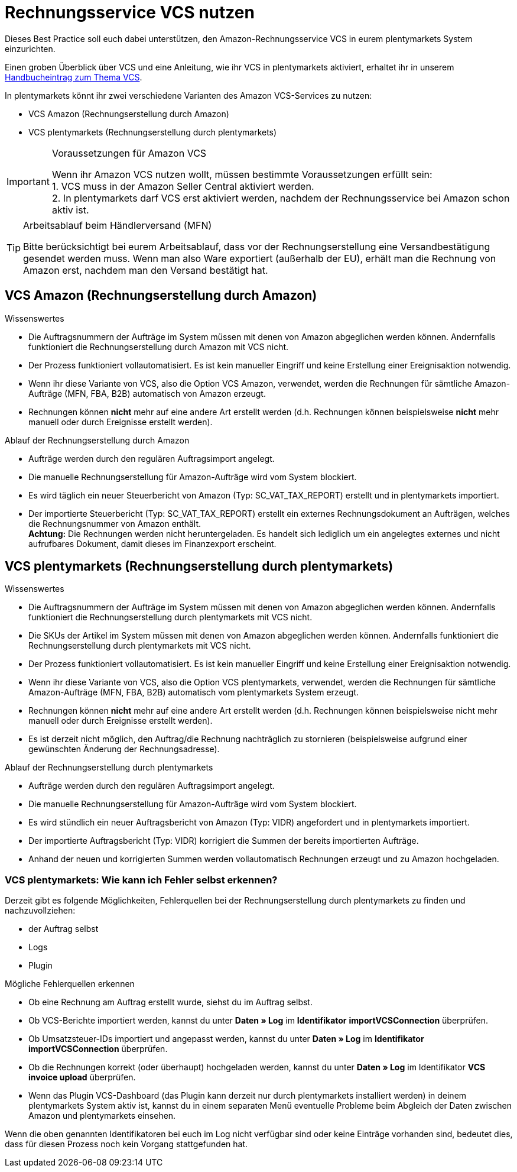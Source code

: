 = Rechnungsservice VCS nutzen
:lang: de
:keywords: Amazon, VCS, Rechnungsservice, Rechnung, Umsatzsteuerservice
:position: 60

Dieses Best Practice soll euch dabei unterstützen, den Amazon-Rechnungsservice VCS in eurem plentymarkets System einzurichten.

Einen groben Überblick über VCS und eine Anleitung, wie ihr VCS in plentymarkets aktiviert, erhaltet ihr in unserem <<maerkte/amazon/amazon-einrichten, Handbucheintrag zum Thema VCS>>.

In plentymarkets könnt ihr zwei verschiedene Varianten des Amazon VCS-Services zu nutzen:

* VCS Amazon (Rechnungserstellung durch Amazon)
* VCS plentymarkets (Rechnungserstellung durch plentymarkets)

[IMPORTANT]
.Voraussetzungen für Amazon VCS
====
Wenn ihr Amazon VCS nutzen wollt, müssen bestimmte Voraussetzungen erfüllt sein: +
1. VCS muss in der Amazon Seller Central aktiviert werden. +
2. In plentymarkets darf VCS erst aktiviert werden, nachdem der Rechnungsservice bei Amazon schon aktiv ist.
====

[TIP]
.Arbeitsablauf beim Händlerversand (MFN)
====
Bitte berücksichtigt bei eurem Arbeitsablauf, dass vor der Rechnungserstellung eine Versandbestätigung gesendet werden muss. Wenn man also Ware exportiert (außerhalb der EU), erhält man die Rechnung von Amazon erst, nachdem man den Versand bestätigt hat.
====

== VCS Amazon (Rechnungserstellung durch Amazon)

[.subhead]
Wissenswertes

* Die Auftragsnummern der Aufträge im System müssen mit denen von Amazon abgeglichen werden können. Andernfalls funktioniert die Rechnungserstellung durch Amazon mit VCS nicht.
* Der Prozess funktioniert vollautomatisiert. Es ist kein manueller Eingriff und keine Erstellung einer Ereignisaktion notwendig.
* Wenn ihr diese Variante von VCS, also die Option VCS Amazon, verwendet, werden die Rechnungen für sämtliche Amazon-Aufträge (MFN, FBA, B2B) automatisch von Amazon erzeugt.
* Rechnungen können *nicht* mehr auf eine andere Art erstellt werden (d.h. Rechnungen können beispielsweise *nicht* mehr manuell oder durch Ereignisse erstellt werden).

[.subhead]
Ablauf der Rechnungserstellung durch Amazon

* Aufträge werden durch den regulären Auftragsimport angelegt.
* Die manuelle Rechnungserstellung für Amazon-Aufträge wird vom System blockiert.
* Es wird täglich ein neuer Steuerbericht von Amazon (Typ: SC_VAT_TAX_REPORT) erstellt und in plentymarkets importiert.
* Der importierte Steuerbericht (Typ: SC_VAT_TAX_REPORT) erstellt ein externes Rechnungsdokument an Aufträgen, welches die Rechnungsnummer von Amazon enthält. +
*Achtung:* Die Rechnungen werden nicht heruntergeladen. Es handelt sich lediglich um ein angelegtes externes und nicht aufrufbares Dokument, damit dieses im Finanzexport erscheint.

== VCS plentymarkets (Rechnungserstellung durch plentymarkets)

[.subhead]
Wissenswertes

* Die Auftragsnummern der Aufträge im System müssen mit denen von Amazon abgeglichen werden können. Andernfalls funktioniert die Rechnungserstellung durch plentymarkets mit VCS nicht.
* Die SKUs der Artikel im System müssen mit denen von Amazon abgeglichen werden können. Andernfalls funktioniert die Rechnungserstellung durch plentymarkets mit VCS nicht.
* Der Prozess funktioniert vollautomatisiert. Es ist kein manueller Eingriff und keine Erstellung einer Ereignisaktion notwendig.
* Wenn ihr diese Variante von VCS, also die Option VCS plentymarkets, verwendet, werden die Rechnungen für sämtliche Amazon-Aufträge (MFN, FBA, B2B) automatisch vom plentymarkets System erzeugt.
* Rechnungen können *nicht* mehr auf eine andere Art erstellt werden (d.h. Rechnungen können beispielsweise nicht mehr manuell oder durch Ereignisse erstellt werden).
* Es ist derzeit nicht möglich, den Auftrag/die Rechnung nachträglich zu stornieren (beispielsweise aufgrund einer gewünschten Änderung der Rechnungsadresse).

[.subhead]
Ablauf der Rechnungserstellung durch plentymarkets

* Aufträge werden durch den regulären Auftragsimport angelegt.
* Die manuelle Rechnungserstellung für Amazon-Aufträge wird vom System blockiert.
* Es wird stündlich ein neuer Auftragsbericht von Amazon (Typ: VIDR) angefordert und in plentymarkets importiert.
* Der importierte Auftragsbericht (Typ: VIDR) korrigiert die Summen der bereits importierten Aufträge.
* Anhand der neuen und korrigierten Summen werden vollautomatisch Rechnungen erzeugt und zu Amazon hochgeladen.

=== VCS plentymarkets: Wie kann ich Fehler selbst erkennen?

Derzeit gibt es folgende Möglichkeiten, Fehlerquellen bei der Rechnungserstellung durch plentymarkets zu finden und nachzuvollziehen:

* der Auftrag selbst
* Logs
* Plugin

[.subhead]
Mögliche Fehlerquellen erkennen

* Ob eine Rechnung am Auftrag erstellt wurde, siehst du im Auftrag selbst.
* Ob VCS-Berichte importiert werden, kannst du unter *Daten » Log* im *Identifikator* *importVCSConnection* überprüfen.
* Ob Umsatzsteuer-IDs importiert und angepasst werden, kannst du unter *Daten » Log* im *Identifikator* *importVCSConnection* überprüfen.
* Ob die Rechnungen korrekt (oder überhaupt) hochgeladen werden, kannst du unter *Daten » Log* im Identifikator *VCS invoice upload* überprüfen.
* Wenn das Plugin VCS-Dashboard (das Plugin kann derzeit nur durch plentymarkets installiert werden) in deinem plentymarkets System aktiv ist, kannst du in einem separaten Menü eventuelle Probleme beim Abgleich der Daten zwischen Amazon und plentymarkets einsehen.

Wenn die oben genannten Identifikatoren bei euch im Log nicht verfügbar sind oder keine Einträge vorhanden sind, bedeutet dies, dass für diesen Prozess noch kein Vorgang stattgefunden hat.

